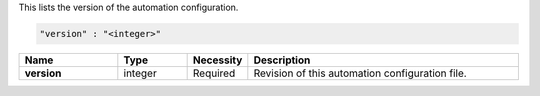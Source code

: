 This lists the version of the automation configuration.

.. code-block:: json

   "version" : "<integer>"

.. list-table::
   :widths: 20 14 11 55
   :header-rows: 1
   :stub-columns: 1

   * - Name
     - Type
     - Necessity
     - Description

   * - version
     - integer
     - Required
     - Revision of this automation configuration file.
